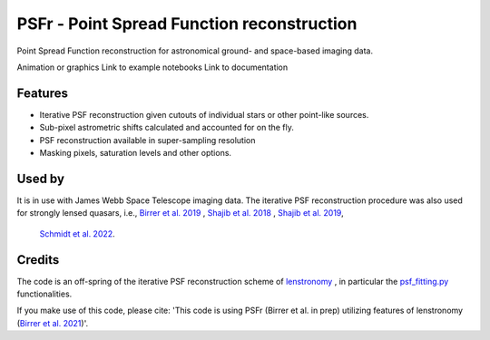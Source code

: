 ===========================================
PSFr - Point Spread Function reconstruction
===========================================

.. image:: https://github.com/sibirrer/psfr/workflows/Tests/badge.svg
    :target: https://github.com/sibirrer/psfr/actions

Point Spread Function reconstruction for astronomical
ground- and space-based imaging data.

Animation or graphics
Link to example notebooks
Link to documentation


Features
--------

* Iterative PSF reconstruction given cutouts of individual stars or other point-like sources.
* Sub-pixel astrometric shifts calculated and accounted for on the fly.
* PSF reconstruction available in super-sampling resolution
* Masking pixels, saturation levels and other options.

Used by
-------
It is in use with James Webb Space Telescope imaging data.
The iterative PSF reconstruction procedure was also used for strongly lensed quasars,
i.e., `Birrer et al. 2019 <https://ui.adsabs.harvard.edu/#abs/2018arXiv180901274B/abstract>`_
, `Shajib et al. 2018 <https://ui.adsabs.harvard.edu/abs/2019MNRAS.483.5649S>`_ ,
`Shajib et al. 2019 <https://ui.adsabs.harvard.edu/abs/2019arXiv191006306S/abstract>`_,
 `Schmidt et al. 2022 <https://arxiv.org/abs/2206.04696>`_.

Credits
-------

The code is an off-spring of the iterative PSF reconstruction scheme of `lenstronomy <https://github.com/sibirrer/lenstronomy>`_
, in particular the `psf_fitting.py <https://github.com/sibirrer/lenstronomy/lenstronomy/Workflow/psf_fitting.py>`_ functionalities.

If you make use of this code, please cite: 'This code is using PSFr (Birrer et al. in prep) utilizing features of
lenstronomy (`Birrer et al. 2021 <https://joss.theoj.org/papers/10.21105/joss.03283>`_)'.
